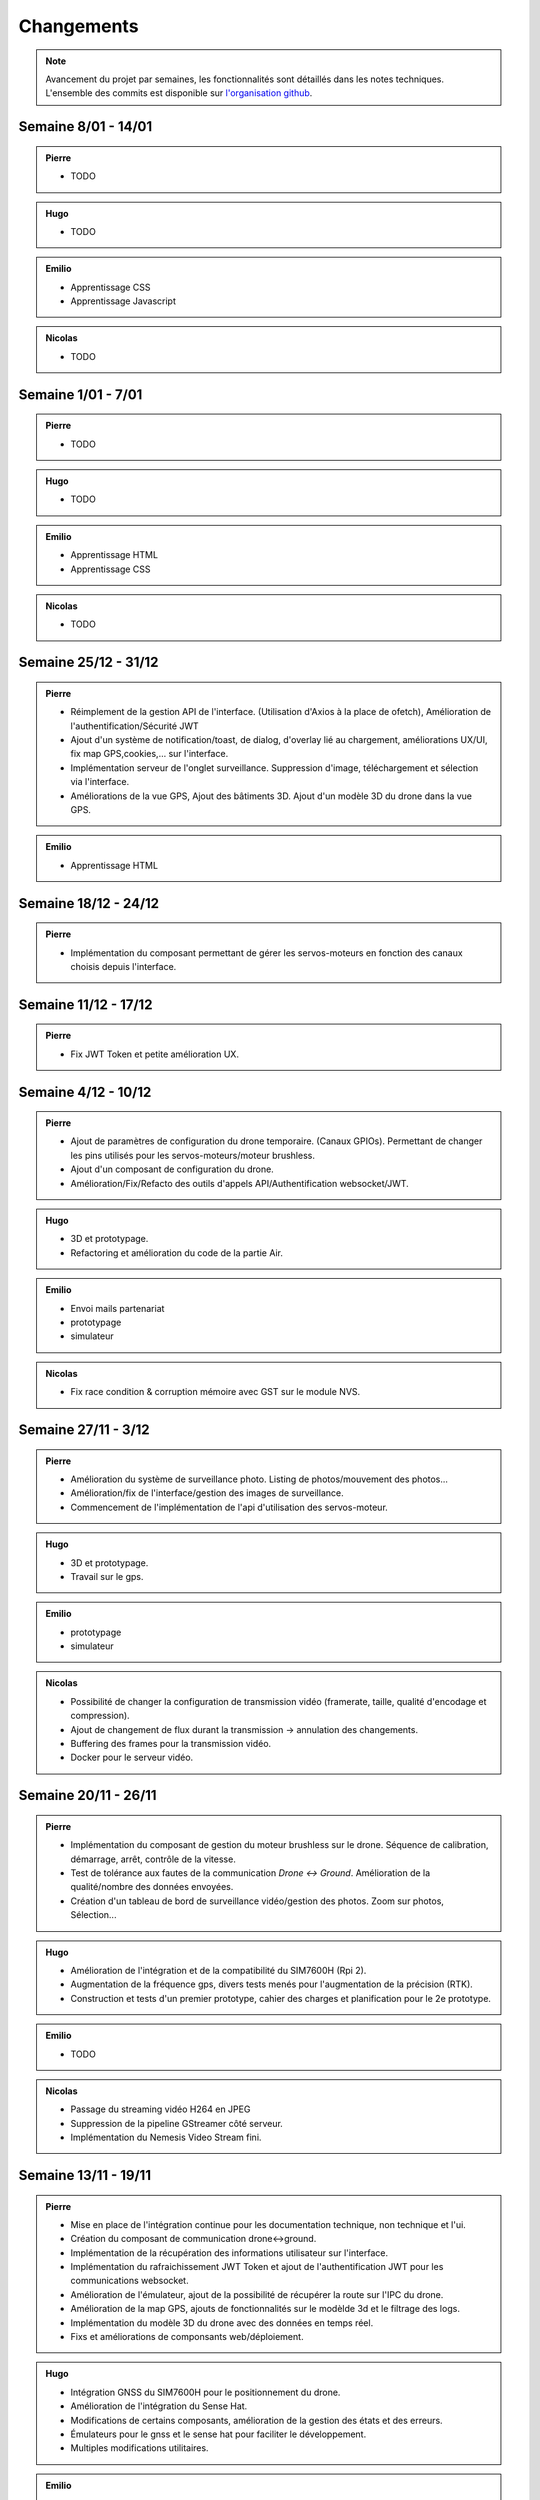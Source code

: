 Changements
===========

.. note::
    Avancement du projet par semaines, les fonctionnalités sont détaillés dans les notes techniques.
    L'ensemble des commits est disponible sur `l'organisation github <https://github.com/orgs/NemesisDrone/repositories>`_.

Semaine 8/01 - 14/01
---------------------

.. admonition:: Pierre

    - TODO

.. admonition:: Hugo
    
    - TODO

.. admonition:: Emilio

    - Apprentissage CSS 
    - Apprentissage Javascript

.. admonition:: Nicolas
        
    - TODO

Semaine 1/01 - 7/01
---------------------

.. admonition:: Pierre

    - TODO

.. admonition:: Hugo
    
    - TODO

.. admonition:: Emilio

    - Apprentissage HTML
    - Apprentissage CSS 

.. admonition:: Nicolas
        
    - TODO

Semaine 25/12 - 31/12
---------------------

.. admonition:: Pierre

    - Réimplement de la gestion API de l'interface. (Utilisation d'Axios à la place de ofetch), Amélioration de l'authentification/Sécurité JWT
    - Ajout d'un système de notification/toast, de dialog, d'overlay lié au chargement, améliorations UX/UI, fix map GPS,cookies,... sur l'interface.
    - Implémentation serveur de l'onglet surveillance. Suppression d'image, téléchargement et sélection via l'interface.
    - Améliorations de la vue GPS, Ajout des bâtiments 3D. Ajout d'un modèle 3D du drone dans la vue GPS.
.. admonition:: Emilio

    - Apprentissage HTML

Semaine 18/12 - 24/12
---------------------

.. admonition:: Pierre

    - Implémentation du composant permettant de gérer les servos-moteurs en fonction des canaux choisis depuis l'interface.

Semaine 11/12 - 17/12
---------------------

.. admonition:: Pierre

    - Fix JWT Token et petite amélioration UX.

Semaine 4/12 - 10/12
---------------------

.. admonition:: Pierre

    - Ajout de paramètres de configuration du drone temporaire. (Canaux GPIOs). Permettant de changer les pins utilisés pour les servos-moteurs/moteur brushless.
    - Ajout d'un composant de configuration du drone.
    - Amélioration/Fix/Refacto des outils d'appels API/Authentification websocket/JWT.

.. admonition:: Hugo

    - 3D et prototypage.
    - Refactoring et amélioration du code de la partie Air.

.. admonition:: Emilio

    - Envoi mails partenariat
    - prototypage
    - simulateur

.. admonition:: Nicolas

    - Fix race condition & corruption mémoire avec GST sur le module NVS.

Semaine 27/11 - 3/12
---------------------

.. admonition:: Pierre

    - Amélioration du système de surveillance photo. Listing de photos/mouvement des photos...
    - Amélioration/fix de l'interface/gestion des images de surveillance.
    - Commencement de l'implémentation de l'api d'utilisation des servos-moteur.

.. admonition:: Hugo

    - 3D et prototypage.
    - Travail sur le gps.

.. admonition:: Emilio

    - prototypage
    - simulateur

.. admonition:: Nicolas

    - Possibilité de changer la configuration de transmission vidéo (framerate, taille, qualité d'encodage et compression).
    - Ajout de changement de flux durant la transmission -> annulation des changements.
    - Buffering des frames pour la transmission vidéo.
    - Docker pour le serveur vidéo.

Semaine 20/11 - 26/11
---------------------

.. admonition:: Pierre

    - Implémentation du composant de gestion du moteur brushless sur le drone. Séquence de calibration, démarrage, arrêt, contrôle de la vitesse.
    - Test de tolérance aux fautes de la communication `Drone <-> Ground`. Amélioration de la qualité/nombre des données envoyées.
    - Création d'un tableau de bord de surveillance vidéo/gestion des photos. Zoom sur photos, Sélection...

.. admonition:: Hugo

    - Amélioration de l'intégration et de la compatibilité du SIM7600H (Rpi 2).
    - Augmentation de la fréquence gps, divers tests menés pour l'augmentation de la précision (RTK).
    - Construction et tests d'un premier prototype, cahier des charges et planification pour le 2e prototype.

.. admonition:: Emilio

    - TODO

.. admonition:: Nicolas

    - Passage du streaming vidéo H264 en JPEG
    - Suppression de la pipeline GStreamer côté serveur.
    - Implémentation du Nemesis Video Stream fini.

Semaine 13/11 - 19/11
---------------------
.. admonition:: Pierre

    - Mise en place de l'intégration continue pour les documentation technique, non technique et l'ui.
    - Création du composant de communication drone<->ground.
    - Implémentation de la récupération des informations utilisateur sur l'interface.
    - Implémentation du rafraichissement JWT Token et ajout de l'authentification JWT pour les communications websocket.
    - Amélioration de l'émulateur, ajout de la possibilité de récupérer la route sur l'IPC du drone.
    - Amélioration de la map GPS, ajouts de fonctionnalités sur le modèlde 3d et le filtrage des logs.
    - Implémentation du modèle 3D du drone avec des données en temps réel.
    - Fixs et améliorations de componsants web/déploiement.

.. admonition:: Hugo

    - Intégration GNSS du SIM7600H pour le positionnement du drone.
    - Amélioration de l'intégration du Sense Hat.
    - Modifications de certains composants, amélioration de la gestion des états et des erreurs.
    - Émulateurs pour le gnss et le sense hat pour faciliter le développement.
    - Multiples modifications utilitaires.

.. admonition:: Emilio

    - Implémentation changement de nom d'utilisateur.
    - Implémentation changement de mot de passe.

.. admonition:: Nicolas

    - Reconnexion automatique au serveur pour la transmission vidéo.
    - Début de l'implémentation du système de streaming vidéo sur le backend & UI.

Semaine 06/11 - 12/11
---------------------

.. admonition:: Pierre

    - Implémentation du capteur laser (Drone & Interface).
    - Implémentation d'un composant temporaire de simulation GPS.
    - Écriture de la note technique de l'interface utilisateur.

.. admonition:: Hugo

    - Modifications du style de la documentation.
    - Diverses modifications sur la partie Air.
    - Intégration du Sense Hat en cours sur la partie Air (IMU).
    - Création d'une image personnalisée pour notre système d'exploitation.
    - Organisation de la documentation externe du projet, notes techniques et changements.

.. admonition:: Emilio

    - Définition d'une liste de potentiels sponsors.
    - Définition de nos besoins et de nos offres (flocage du drone aux couleurs de l'entreprise, possibilité de floquer un logo).
    - Création d'une mail de description concis de notre projet pour les sponsors.

.. admonition:: Nicolas

    - Composant NVS du module Air en H264.
    - Composant en mode serveur passé en mode client.

Semaine 30/10 - 05/11
---------------------

.. admonition:: Pierre

    - Implémentation de la gestion d'un contrôleur/manette de jeu sur l'interface (pour le pilotage du drone).
    - Ajout de la gestion des états de composants sur l'interface (pour le démarrage/arrêt des composants).
    - Création d'un système de layout pour l'interface (pour la gestion des différentes pages).
    - Ajout de documentation pour la communication `Drone <-> Ground` et le système de layout de l'interface.
    - Amélioration de la tolérance aux fautes de la communication `Drone <-> Ground` (reconnexion automatique/timeout/anticrash).

.. admonition:: Hugo

    - Multiples fixes et améliorations utilitaires.
    - Modifications et réorganisations de la documentation de la partie Air.
    - Mise en place du repo Workflow pour l'organisation du projet.
    - Ajout d'un tutoriel de documentation et d'informations sur Tailscale dans le Workflow.
    - Mise en place d'Asana pour la gestion des tâches.
    - Création du repo Doc pour la documentation externe du projet.

.. admonition:: Nicolas

    - Script prototype pour le streaming en JPEG fonctionnel.
    - Travaux pour du streaming vidéo en H264.

Semaine 23/10 - 29/10
---------------------

.. admonition:: Pierre

    - Implémentation de la communication `Drone <-> Ground (Base serveur)` via socket.
    - Implémentation de la communication `Ground <-> Interface`.
    - Mise en place de mécansime de détection de perte de connexion avec le drone & Support de reconnexion automatique.
    - Ajout d'un modèle 3D de drone sur l'interface.

.. admonition:: Hugo

    - Multiples fixes sur la documentation et le build de la partie Air.

.. admonition:: Nicolas

    - Début des travaux sur le système de streaming vidéo.

Semaine 16/10 - 22/10
---------------------

.. admonition:: Pierre

    - Mise en place de la communication websocket entre le backend et le frontend.
    - Mise en place de la documentation permettant de lancer/expliquer les différentes parties du backend et du frontend.
    - Ajout de la gestion des logs venant du drone sur l'interface.
    - Ajout de la gestion des composants du drone sur l'interface, avec la possibilité de les activer/désactiver/redémarrer.

.. admonition:: Hugo

    - Travail sur l'intégration de la radiocommande.
    - Plusieurs modifications et fixes de bugs sur la partie Air.
    - Ajout de tests unitaires pour l'IPC.
    - CI/CD pour la partie Air.

Semaine 09/10 - 15/10
---------------------

.. admonition:: Pierre

    - Création de la base de développement de l'interface et du backend. Voir :doc:`Interface <writeups/user_interfaces>`.
    - Implémentation de l'authentification/connexion utilisateur.
    - Implémentation du tableau de bord : informations du drone, map GPS...

.. admonition:: Hugo

    - Création et début de mise en place du repository pour le logiciel embarqué. Voir :doc:`Logiciels Embarqués <writeups/embeded_software>`.
    - Mise en place de la documentation du logiciel embarqué et de docker.
    - Création de la bibliothèque pour la communication inter process (IPC) et pour les composants.
    - Création du manager pour gérer les composants.
